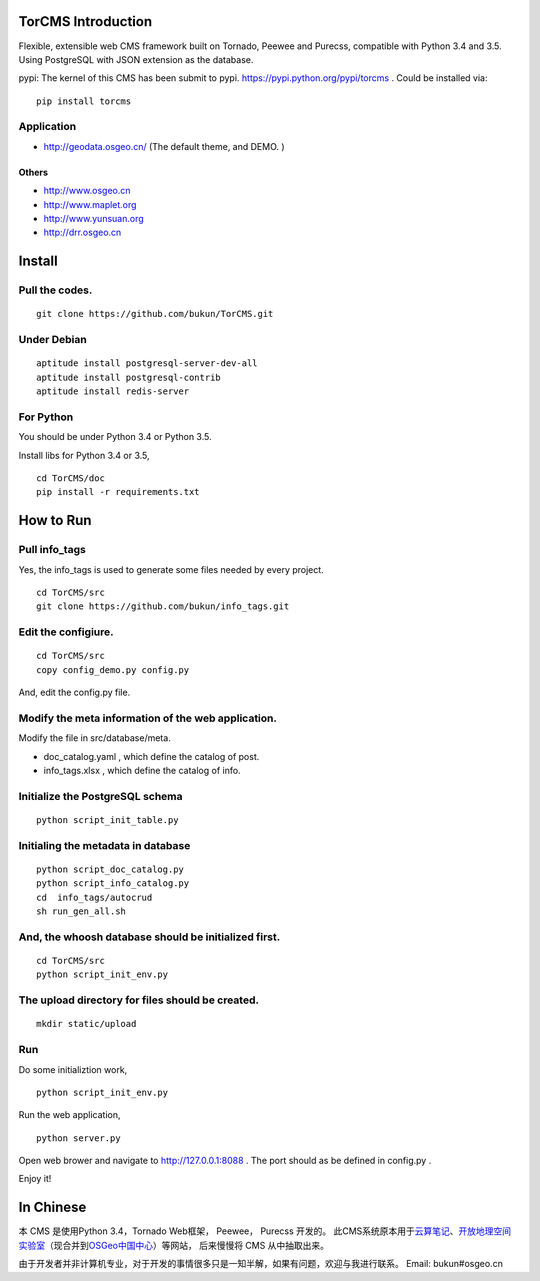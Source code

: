 TorCMS Introduction
===================

Flexible, extensible web CMS framework built on Tornado, Peewee and
Purecss, compatible with Python 3.4 and 3.5. Using PostgreSQL with JSON
extension as the database.

pypi: The kernel of this CMS has been submit to pypi.
https://pypi.python.org/pypi/torcms . Could be installed via:

::

    pip install torcms

Application
-----------

-  http://geodata.osgeo.cn/ (The default theme, and DEMO. )

Others
~~~~~~

-  http://www.osgeo.cn
-  http://www.maplet.org
-  http://www.yunsuan.org
-  http://drr.osgeo.cn

Install
=======

Pull the codes.
---------------

::

    git clone https://github.com/bukun/TorCMS.git

Under Debian
------------

::

    aptitude install postgresql-server-dev-all
    aptitude install postgresql-contrib
    aptitude install redis-server

For Python
----------

You should be under Python 3.4 or Python 3.5.

Install libs for Python 3.4 or 3.5,

::

    cd TorCMS/doc
    pip install -r requirements.txt    

How to Run
==========

Pull info\_tags
---------------

Yes, the info\_tags is used to generate some files needed by every
project.

::

    cd TorCMS/src
    git clone https://github.com/bukun/info_tags.git

Edit the configiure.
--------------------

::

    cd TorCMS/src
    copy config_demo.py config.py   

And, edit the config.py file.

Modify the meta information of the web application.
---------------------------------------------------

Modify the file in src/database/meta.

-  doc\_catalog.yaml , which define the catalog of post.
-  info\_tags.xlsx , which define the catalog of info.

Initialize the PostgreSQL schema
--------------------------------

::

    python script_init_table.py

Initialing the metadata in database
-----------------------------------

::

    python script_doc_catalog.py
    python script_info_catalog.py
    cd  info_tags/autocrud
    sh run_gen_all.sh

And, the whoosh database should be initialized first.
-----------------------------------------------------

::

    cd TorCMS/src 
    python script_init_env.py

The upload directory for files should be created.
-------------------------------------------------

::

    mkdir static/upload

Run
---

Do some initializtion work,

::

    python script_init_env.py

Run the web application,

::

    python server.py

Open web brower and navigate to http://127.0.0.1:8088 . The port should
as be defined in config.py .

Enjoy it!

In Chinese
==========

本 CMS 是使用Python 3.4，Tornado Web框架， Peewee， Purecss 开发的。
此CMS系统原本用于\ `云算笔记 <http://www.yunsuan.org>`__\ 、\ `开放地理空间实验室 <http://lab.osgeo.cn>`__\ （现合并到\ `OSGeo中国中心 <http://www.osgeo.cn>`__\ ）等网站，
后来慢慢将 CMS 从中抽取出来。

由于开发者并非计算机专业，对于开发的事情很多只是一知半解，如果有问题，欢迎与我进行联系。
Email: bukun#osgeo.cn
